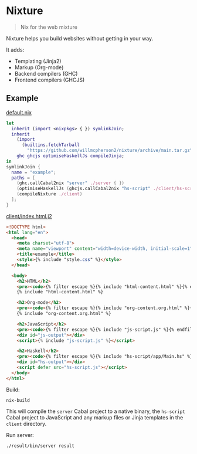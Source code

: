 * Nixture

#+BEGIN_QUOTE
Nix for the web mixture
#+END_QUOTE

Nixture helps you build websites without getting in your way.

It adds:

- Templating (Jinja2)
- Markup (Org-mode)
- Backend compilers (GHC)
- Frontend compilers (GHCJS)

** Example

[[./example/default.nix][default.nix]]

#+BEGIN_SRC nix
  let
    inherit (import <nixpkgs> { }) symlinkJoin;
    inherit
      (import
        (builtins.fetchTarball
          "https://github.com/willmcpherson2/nixture/archive/main.tar.gz"))
      ghc ghcjs optimiseHaskellJs compileJinja;
  in
  symlinkJoin {
    name = "example";
    paths = [
      (ghc.callCabal2nix "server" ./server { })
      (optimiseHaskellJs (ghcjs.callCabal2nix "hs-script" ./client/hs-script { }))
      (compileNixture ./client)
    ];
  }
#+END_SRC

[[./example/client/index.html.j2][client/index.html.j2]]

#+BEGIN_SRC html
  <!DOCTYPE html>
  <html lang="en">
    <head>
      <meta charset="utf-8">
      <meta name="viewport" content="width=device-width, initial-scale=1">
      <title>example</title>
      <style>{% include "style.css" %}</style>
    </head>

    <body>
      <h2>HTML</h2>
      <pre><code>{% filter escape %}{% include "html-content.html" %}{% endfilter %}</code></pre>
      {% include "html-content.html" %}

      <h2>Org-mode</h2>
      <pre><code>{% filter escape %}{% include "org-content.org.html" %}{% endfilter %}</code></pre>
      {% include "org-content.org.html" %}

      <h2>JavaScript</h2>
      <pre><code>{% filter escape %}{% include "js-script.js" %}{% endfilter %}</code></pre>
      <div id="js-output"></div>
      <script>{% include "js-script.js" %}</script>

      <h2>Haskell</h2>
      <pre><code>{% filter escape %}{% include "hs-script/app/Main.hs" %}{% endfilter %}</code></pre>
      <div id="hs-output"></div>
      <script defer src="hs-script.js"></script>
    </body>
  </html>
#+END_SRC

Build:

#+BEGIN_SRC shell
  nix-build
#+END_SRC

This will compile the ~server~ Cabal project to a native binary, the
~hs-script~ Cabal project to JavaScript and any markup files or Jinja
templates in the ~client~ directory.

Run server:

#+BEGIN_SRC shell
  ./result/bin/server result
#+END_SRC

[[./example/rendered.png]]
